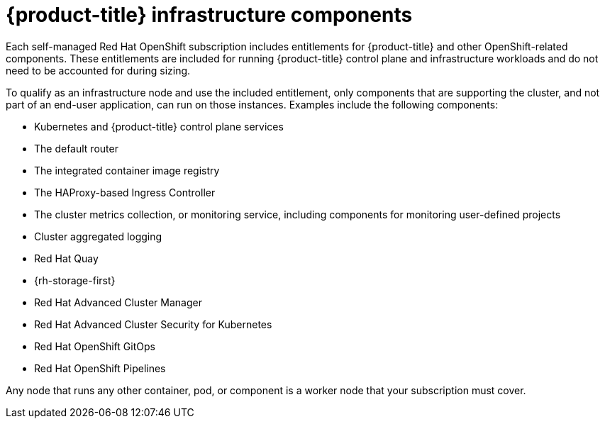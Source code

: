 // Module included in the following assemblies:
//
// * machine_management/creating-infrastructure-machinesets.adoc
// * nodes-nodes-creating-infrastructure-nodes.adoc

[id="infrastructure-components_{context}"]
= {product-title} infrastructure components

Each self-managed Red{nbsp}Hat OpenShift subscription includes entitlements for {product-title} and other OpenShift-related components. These entitlements are included for running {product-title} control plane and infrastructure workloads and do not need to be accounted for during sizing.

To qualify as an infrastructure node and use the included entitlement, only components that are supporting the cluster, and not part of an end-user application, can run on those instances. Examples include the following components:

* Kubernetes and {product-title} control plane services
* The default router
* The integrated container image registry
* The HAProxy-based Ingress Controller
* The cluster metrics collection, or monitoring service, including components for monitoring user-defined projects
* Cluster aggregated logging
* Red Hat Quay
* {rh-storage-first}
* Red Hat Advanced Cluster Manager
* Red Hat Advanced Cluster Security for Kubernetes
* Red Hat OpenShift GitOps
* Red Hat OpenShift Pipelines

// Updated the list to match the list under "Red Hat OpenShift control plane and infrastructure nodes" in https://www.redhat.com/en/resources/openshift-subscription-sizing-guide

Any node that runs any other container, pod, or component is a worker node that your subscription must cover.
